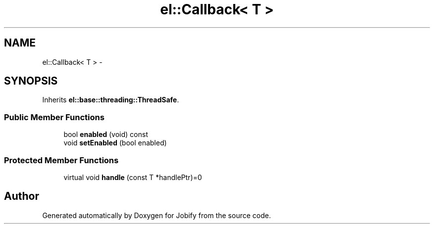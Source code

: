 .TH "el::Callback< T >" 3 "Wed Dec 7 2016" "Version 1.0.0" "Jobify" \" -*- nroff -*-
.ad l
.nh
.SH NAME
el::Callback< T > \- 
.SH SYNOPSIS
.br
.PP
.PP
Inherits \fBel::base::threading::ThreadSafe\fP\&.
.SS "Public Member Functions"

.in +1c
.ti -1c
.RI "bool \fBenabled\fP (void) const "
.br
.ti -1c
.RI "void \fBsetEnabled\fP (bool enabled)"
.br
.in -1c
.SS "Protected Member Functions"

.in +1c
.ti -1c
.RI "virtual void \fBhandle\fP (const T *handlePtr)=0"
.br
.in -1c

.SH "Author"
.PP 
Generated automatically by Doxygen for Jobify from the source code\&.
